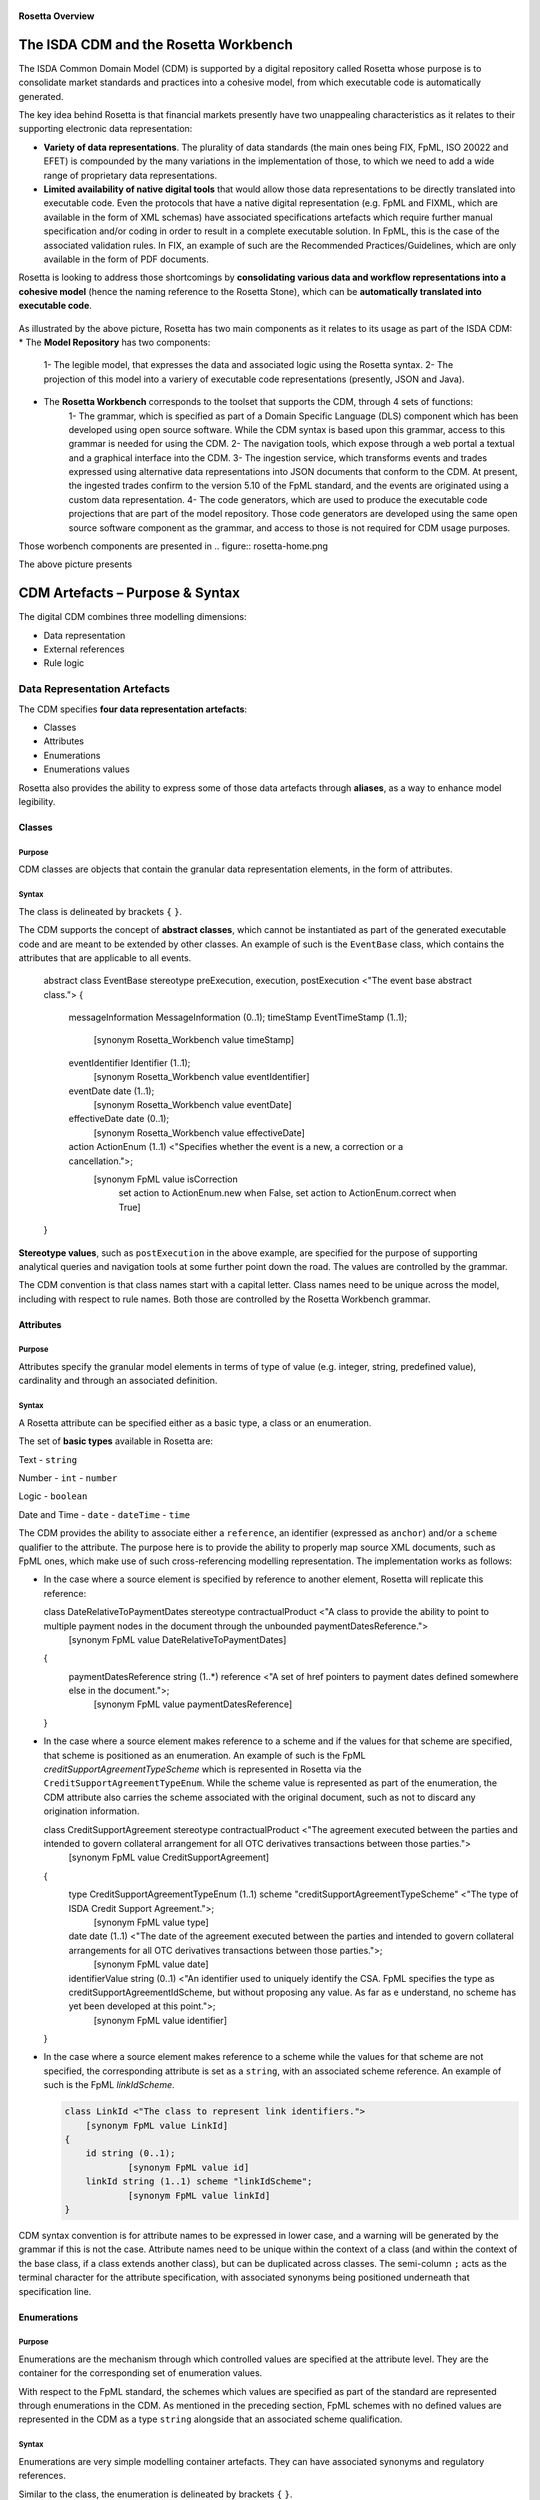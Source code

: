 .. figure:: rosetta-overview.png
**Rosetta Overview**

The ISDA CDM and the Rosetta Workbench
======================================

The ISDA Common Domain Model (CDM) is supported by a digital repository called Rosetta whose purpose is to consolidate market standards and practices into a cohesive model, from which executable code is automatically generated.

The key idea behind Rosetta is that financial markets presently have two unappealing characteristics as it relates to their supporting electronic data representation:

*  **Variety of data representations**. The plurality of data standards (the main ones being FIX, FpML, ISO 20022 and EFET) is compounded by the many variations in the implementation of those, to which we need to add a wide range of proprietary data representations.
*  **Limited availability of native digital tools** that would allow those data representations to be directly translated into executable code. Even the protocols that have a native digital representation (e.g. FpML and FIXML, which are available in the form of XML schemas) have associated specifications artefacts which require further manual specification and/or coding in order to result in a complete executable solution. In FpML, this is the case of the associated validation rules. In FIX, an example of such are the Recommended Practices/Guidelines, which are only available in the form of PDF documents.

Rosetta is looking to address those shortcomings by **consolidating various data and workflow representations into a cohesive model** (hence the naming reference to the Rosetta Stone), which can be **automatically translated into executable code**.

.. figure:: rosetta-components.png

As illustrated by the above picture, Rosetta has two main components as it relates to its usage as part of the ISDA CDM:
* The **Model Repository** has two components:
    1- The legible model, that expresses the data and associated logic using the Rosetta syntax.
    2- The projection of this model into a variery of executable code representations (presently, JSON and Java).
* The **Rosetta Workbench** corresponds to the toolset that supports the CDM, through 4 sets of functions:
    1- The grammar, which is specified as part of a Domain Specific Language (DLS) component which has been developed using open source software. While the CDM syntax is based upon this grammar, access to this grammar is needed for using the CDM.
    2- The navigation tools, which expose through a web portal a textual and a graphical interface into the CDM.
    3- The ingestion service, which transforms events and trades expressed using alternative data representations into JSON documents that conform to the CDM. At present, the ingested trades confirm to the version 5.10 of the FpML standard, and the events are originated using a custom data representation.
    4- The code generators, which are used to produce the executable code projections that are part of the model repository. Those code generators are developed using the same open source software component as the grammar, and access to those is not required for CDM usage purposes.

Those worbench components are presented in
.. figure:: rosetta-home.png

The above picture presents


CDM Artefacts – Purpose & Syntax
================================

The digital CDM combines three modelling dimensions:

* Data representation
* External references
* Rule logic

Data Representation Artefacts
-----------------------------

The CDM specifies **four data representation artefacts**:

* Classes
* Attributes
* Enumerations
* Enumerations values

Rosetta also provides the ability to express some of those data artefacts through **aliases**, as a way to enhance model legibility.

Classes
~~~~~~~

Purpose
^^^^^^^

CDM classes are objects that contain the granular data representation elements, in the form of attributes.

Syntax
^^^^^^

The class is delineated by brackets ``{`` ``}``.

The CDM supports the concept of **abstract classes**, which cannot be instantiated as part of the generated executable code and are meant to be extended by other classes.  An example of such is the ``EventBase`` class, which contains the attributes that are applicable to all events.

  .. code-block:: Java

  abstract class EventBase stereotype preExecution, execution, postExecution <"The event base abstract class.">
  {
  	messageInformation MessageInformation (0..1);
  	timeStamp EventTimeStamp (1..1);
  		[synonym Rosetta_Workbench value timeStamp]
  	eventIdentifier Identifier (1..1);
  		[synonym Rosetta_Workbench value eventIdentifier]
  	eventDate date (1..1);
  		[synonym Rosetta_Workbench value eventDate]
  	effectiveDate date (0..1);
  		[synonym Rosetta_Workbench value effectiveDate]
  	action ActionEnum (1..1) <"Specifies whether the event is a new, a correction or a cancellation.">;
  		[synonym FpML value isCorrection
  			set action to ActionEnum.new when False,
  			set action to ActionEnum.correct when True]
  }


**Stereotype values**, such as ``postExecution`` in the above example, are specified for the purpose of supporting analytical queries and navigation tools at some further point down the road. The values are controlled by the grammar.

The CDM convention is that class names start with a capital letter. Class names need to be unique across the model, including with respect to rule names. Both those are controlled by the Rosetta Workbench grammar.

Attributes
~~~~~~~~~~

Purpose
^^^^^^^

Attributes specify the granular model elements in terms of type of value (e.g. integer, string, predefined value), cardinality and through an associated definition.

Syntax
^^^^^^

A Rosetta attribute can be specified either as a basic type, a class or an enumeration.

The set of **basic types** available in Rosetta are:

Text - ``string``

Number - ``int`` - ``number``

Logic - ``boolean``

Date and Time - ``date`` - ``dateTime`` - ``time``

The CDM provides the ability to associate either a ``reference``, an identifier (expressed as ``anchor``) and/or a ``scheme`` qualifier to the attribute. The purpose here is to provide the ability to properly map source XML documents, such as FpML ones, which make use of such cross-referencing modelling representation. The implementation works as follows:

* In the case where a source element is specified by reference to another element, Rosetta will replicate this reference:

  .. code-block:: Java

  class DateRelativeToPaymentDates stereotype contractualProduct <"A class to provide the ability to point to multiple payment nodes in the document through the unbounded paymentDatesReference.">
  	[synonym FpML value DateRelativeToPaymentDates]
  {
  	paymentDatesReference string (1..*) reference <"A set of href pointers to payment dates defined somewhere else in the document.">;
  		[synonym FpML value paymentDatesReference]
  }


* In the case where a source element makes reference to a scheme and if the values for that scheme are specified, that scheme is positioned as an enumeration.  An example of such is the FpML *creditSupportAgreementTypeScheme* which is represented in Rosetta via the ``CreditSupportAgreementTypeEnum``. While the scheme value is represented as part of the enumeration, the CDM attribute also carries the scheme associated with the original document, such as not to discard any origination information.

  .. code-block:: Java

  class CreditSupportAgreement stereotype contractualProduct <"The agreement executed between the parties and intended to govern collateral arrangement for all OTC derivatives transactions between those parties.">
  	[synonym FpML value CreditSupportAgreement]
  {
  	type CreditSupportAgreementTypeEnum (1..1) scheme "creditSupportAgreementTypeScheme" <"The type of ISDA Credit Support Agreement.">;
  		[synonym FpML value type]
  	date date (1..1) <"The date of the agreement executed between the parties and intended to govern collateral arrangements for all OTC derivatives transactions between those parties.">;
  		[synonym FpML value date]
  	identifierValue string (0..1) <"An identifier used to uniquely identify the CSA. FpML specifies the type as creditSupportAgreementIdScheme, but without proposing any value.  As far as e understand, no scheme has yet been developed at this point.">;
  		[synonym FpML value identifier]
  }


* In the case where a source element makes reference to a scheme while the values for that scheme are not specified, the corresponding attribute is set as a ``string``, with an associated scheme reference.  An example of such is the FpML *linkIdScheme*.

  .. code-block:: Java

    class LinkId <"The class to represent link identifiers.">
    	[synonym FpML value LinkId]
    {
    	id string (0..1);
    		[synonym FpML value id]
    	linkId string (1..1) scheme "linkIdScheme";
    		[synonym FpML value linkId]
    }

CDM syntax convention is for attribute names to be expressed in lower case, and a warning will be generated by the grammar if this is not the case. Attribute names need to be unique within the context of a class (and within the context of the base class, if a class extends another class), but can be duplicated across classes. The semi-column ``;`` acts as the terminal character for the attribute specification, with associated synonyms being positioned underneath that specification line.

Enumerations
~~~~~~~~~~~~

Purpose
^^^^^^^

Enumerations are the mechanism through which controlled values are specified at the attribute level. They are the container for the corresponding set of enumeration values.

With respect to the FpML standard, the schemes which values are specified as part of the standard are represented through enumerations in the CDM. As mentioned in the preceding section, FpML schemes with no defined values are represented in the CDM as a type ``string`` alongside that an associated scheme qualification.

Syntax
^^^^^^

Enumerations are very simple modelling container artefacts. They can have associated synonyms and regulatory references.

Similar to the class, the enumeration is delineated by brackets ``{`` ``}``.

 .. code-block:: Java

 enum CouponTypeEnum <"The enumerated values to specify if the bond has a variable coupon, step-up/down coupon or a zero-coupon.">
  [synonym FpML value couponTypeScheme]
  {
  Fixed <"Bond has fixed rate coupon.">
    [synonym FpML value "Fixed"],
  Float <"Bond has floating rate coupon.">
    [synonym FpML value "Float"],
  Structured <"Bond has structured coupon.">
    [synonym FpML value "Struct"]
  }


Enumeration Values
~~~~~~~~~~~~~~~~~~

Purpose
^^^^^^^

As indicated in the above section, enumeration values are the set of controlled values that are specified as part of an enumeration container.

Syntax
^^^^^^

Enumeration values have a restricted syntax for the purpose of facilitating their integration with executable code: they cannot start with a numerical digit, and the only special character that can be associated with them is the underscore ``_``.

In order to handle the integration of FpML scheme values such as the *dayCountFractionScheme* which has values such as ``ACT/365.FIXED`` or ``30/360``, the creation of a **displayName synonym** has been enabled, so that those values can be represented as, respectively, ``ACT_365_FIXED`` and ``_30_360`` as enumeration values, with the values of ``ACT/365.FIXED`` and ``30/360`` as display names.

 .. code-block:: Java

   enum DayCountFractionEnum <"The enumerated values to specify the day count fraction.">
   	[synonym FpML value dayCountFractionScheme]
   {
   	_1_1 displayName "1/1" <"Per 2006 ISDA Definitions, Section 4.16. Day Count Fraction, paragraph (a) or Annex to the 2000 ISDA Definitions (June 2000 Version), Section 4.16. Day Count Fraction, paragraph (a).">
   		[synonym FpML value "1/1"],
   	_30_360 displayName "30/360" <"Per 2006 ISDA Definitions, Section 4.16. Day Count Fraction, paragraph (f) or Annex to the 2000 ISDA Definitions (June 2000 Version), Section 4.16. Day Count Fraction, paragraph (e).">
   		[synonym FpML value "30/360"],
   	_30E_360 displayName "30E/360" <"Per 2006 ISDA Definitions, Section 4.16. Day Count Fraction, paragraph (g) or Annex to the 2000 ISDA Definitions (June 2000 Version), Section 4.16. Day Count Fraction, paragraph (f). Note that the algorithm defined for this day count fraction has changed between the 2000 ISDA Definitions and 2006 ISDA Definitions. See Introduction to the 2006 ISDA Definitions for further information relating to this change.">
   		[synonym FpML value "30E/360"],
   	_30E_360_ISDA displayName "30E/360.ISDA" <"DPer 2006 ISDA Definitions, Section 4.16. Day Count Fraction, paragraph (h). Note the algorithm for this day count fraction under the 2006 ISDA Definitions is designed to yield the same results in practice as the version of the 30E/360 day count fraction defined in the 2000 ISDA Definitions. See Introduction to the 2006 ISDA Definitions for further information relating to this change.">
   		[synonym FpML value "30E/360.ISDA"],
   	ACT_360 displayName "ACT/360" <"Per 2006 ISDA Definitions, Section 4.16. Day Count Fraction, paragraph (e) or Annex to the 2000 ISDA Definitions (June 2000 Version), Section 4.16. Day Count Fraction, paragraph (d).">
   		[synonym FpML value "ACT/360"],
   	ACT_365_FIXED displayName "ACT/365.FIXED" <"Per 2006 ISDA Definitions, Section 4.16. Day Count Fraction, paragraph (d) or Annex to the 2000 ISDA Definitions (June 2000 Version), Section 4.16. Day Count Fraction, paragraph (c).">
   		[synonym FpML value "ACT/365.FIXED"],
   	ACT_365L displayName "ACT/365L" <"Per 2006 ISDA Definitions, Section 4.16. Day Count Fraction, paragraph (i).">
   		[synonym FpML value "ACT/365L"],
   	ACT_ACT_AFB displayName "ACT/ACT.AFB" <"The Fixed/Floating Amount will be calculated in accordance with the 'BASE EXACT/EXACT' day count fraction, as defined in the 'Definitions Communes plusieurs Additifs Techniques' published by the Association Francaise des Banques in September 1994.">
   		[synonym FpML value "ACT/ACT.AFB"],
   	ACT_ACT_ICMA displayName "ACT/ACT.ICMA" <"Per 2006 ISDA Definitions, Section 4.16. Day Count Fraction, paragraph (c). This day count fraction code is applicable for transactions booked under the 2006 ISDA Definitions. Transactions under the 2000 ISDA Definitions should use the ACT/ACT.ISMA code instead.">
   		[synonym FpML value "ACT/ACT.ICMA"],
   	ACT_ACT_ISDA displayName "ACT/ACT.ISDA" <"Per 2006 ISDA Definitions, Section 4.16. Day Count Fraction, paragraph (b) or Annex to the 2000 ISDA Definitions (June 2000 Version), Section 4.16. Day Count Fraction, paragraph (b). Note that going from FpML 2.0 Recommendation to the FpML 3.0 Trial Recommendation the code in FpML 2.0 'ACT/365.ISDA' became 'ACT/ACT.ISDA'.">
   		[synonym FpML value "ACT/ACT.ISDA"],
   	ACT_ACT_ISMA displayName "ACT/ACT.ISMA" <"The Fixed/Floating Amount will be calculated in accordance with Rule 251 of the statutes, by-laws, rules and recommendations of the International Securities Market Association, as published in April 1999, as applied to straight and convertible bonds issued after December 31, 1998, as though the Fixed/Floating Amount were the interest coupon on such a bond. This day count fraction code is applicable for transactions booked under the 2000 ISDA Definitions. Transactions under the 2006 ISDA Definitions should use the ACT/ACT.ICMA code instead.">
   		[synonym FpML value "ACT/ACT.ISMA"],
   	BUS_252 displayName "BUS/252" <"The number of Business Days in the Calculation Period or Compounding Period in respect of which payment is being made divided by 252.">
   		[synonym FpML value "BUS/252"]
   }


The **synonym syntax** associated with enumeration values differs in two respects from the synonyms associated with other CDM artefacts:

* The synonym value is of type ``string``, for the above reason related to the need to facilitate integration with executable code. (The alternative approach consisting in specifying the value as a compatible identifier alongside with a display name has been disregarded because it has been deemed not appropriate to create a 'code-friendly' value for the respective synonyms. A ``string`` type removes such need.)
* Although this use case is not part of the current CDM scope, the ability to associate a definition to a synonym value has been enabled, the objective being to effectively support the FIX use cases where the synonym value is a letter or numerical code, which is then positioned as the prefix of the associated definition. The ``TimeInForceEnum`` illustrates this approach.

  .. code-block:: Java

   enum TimeInForceEnum <"The enumeration values to specify the period of time during which an order remains in effect.">
  	[synonym FIX value TimeInForce tag 59]
    {
    	Day <"Day (or session)">
    		[synonym FIX value "0" definition "0 = Day (or session)"],
    	GoodTillCancel <"Good Till Cancel (GTC)">
    		[synonym FIX value "1" definition "1 = Good Till Cancel (GTC)"],
    	AtTheOpening <"At the Opening (OPG)">
    		[synonym FIX value "2" definition "2 = At the Opening (OPG)"],
    	ImmediateOrCancel <"Immediate Or Cancel (IOC)">
    		[synonym FIX value "3" definition "3 = Immediate Or Cancel (IOC)"],
    	FillOrKill <"Fill Or Kill (FOK)">
    		[synonym FIX value "4" definition "4 = Fill Or Kill (FOK)"],
    	GoodTillCrossing <"Good Till Crossing (GTX)">
    		[synonym FIX value "5" definition "5 = Good Till Crossing (GTX)"],
    	GoodTillDate <"Good Till Date (GTD)">
    		[synonym FIX value "6" definition "6 = Good Till Date (GTD)"],
    	AtTheClose <"At the Close">
    		[synonym FIX value "7" definition "7 = At the Close"],
    	GoodThroughCrossing <"Good Through Crossing">
    		[synonym FIX value "8" definition "8 = Good Through Crossing"],
    	AtCrossing <"At Crossing">
    		[synonym FIX value "9" definition "9 = At Crossing"]
    }


Aliases
~~~~~~~

Purpose
^^^^^^^

Two considerations stand behind the introduction of aliases as part of Rosetta:

* The recognition that model tree expressions can be cumbersome at time and hence may contradict the primary goals of clarity and legibility that are associated with Rosetta. The current CDM model only makes use of the alias as part of the interest calculation syntax, with the ``period`` alias which purpose is to provide further clarity and legibility as part of the date arguments associated with the day count fraction computation.

  .. code-block:: Java

  alias period CalculationPeriod( InterestRatePayout -> calculationPeriodDates )

  endYear : is period -> endDate -> year
  startYear : is period -> startDate -> year
  endMonth : is period -> endDate -> month
  startMonth : is period -> startDate -> month
  startDay : is Min( period -> startDate -> day, 30 )
  endDay : is Min( period -> endDate -> day, 30 )

  .. code-block:: Java

It can be expected that the further developments of the CDM might make a broader use of this syntax artefact.

* As part of the Rosetta model which has been used as an input for the CDM, aliases have been used to express key concepts such as the price or the notional of a financial instrument in order to provide a straightforward and cohesive way to express / access them across products. The aliases ``CdsNotional`` and ``IrsInitialNotional`` were good illustrations of such approach.

  .. code-block:: Java

    alias CdsNotional <"The notional of credit default swap.">
    	CreditDefaultSwap -> protectionTerms -> calculationAmount

    alias IrsInitialNotional <"The initial notional of an interest rate swap.">
    	Swap -> swapStream -> calculationPeriodAmount -> calculation -> notionalSchedule -> notionalStepSchedule -> initialValue

Syntax
^^^^^^

The alias syntax is straightforward: ``alias <name> <Rosetta expression>``.

The alias name needs to be unique across the aliases, and validation logic is in place to enforce this. The naming convention is to have one CamelCased word, instead of a composite name as for the Rosetta rules, with implied meaning.

The examples referred to above provide good illustrations of that syntax and naming.

External Reference Artefacts
-----------------------------

Synonyms
~~~~~~~~

Purpose
^^^^^^^

Synonym is the baseline building block in the relationship between the CDM and alternative data representations, whether those are open standards or proprietary data representations. It can be complemented by relevant mapping logic when the relationship is not a one-to-one or is conditional.

Synonyms can be associated to all four sets of Rosetta data modelling artefacts:

*  Classes
*  Attributes
*  Enumerations
*  Enumeration values

There is no limit to the number of synonyms that can be associated with each of those Rosetta data modelling artefacts, and there can even be several synonyms for a given data source.

Syntax
^^^^^^

The baseline synonym syntax has two components:

*  The **source**, whose possible values are controlled by the grammar and correspond to the various standards and protocols which are subject to associations as part of Rosetta (e.g. ``FpML``, ``ISO 20022``).
*  The **value**, which is of type ``identifier``.

Example:

  ``[synonym FpML value accountTypeScheme]``

A further set of attributes can be associated with a synonym, to address specific use cases:

*  A **tag** (e.g. ``[synonym FIX value AccountType tag 581]``) or a **componentID** (e.g. ``[synonym FIX value RateSource componentID 1062]``) can be associated to a synonym value. Those are of type ``integer``. The purpose here is to properly represent the FIX standard. It should be noted that the ability to set those attributes is not restricted to the source value FIX, because it is expected that further protocol sources will actually be variations of the FIX standard. (Note: this is not a relevant use case as it relates to the current CDM model, which scope is limited to the equivalence with the FpML standard.)
*  A **mapping logic** can be associated to a synonym to address the case where the relationship between the CDM data element and that synonym is subject to a logic of some sort.
*  A **definition** (of type ``string``) can be associated with the enumeration value synonyms, as noted above, the purpose being to provide a more explicit reference to the FIX enumeration values, which are specified through a single digit or letter, which value is then positioned as a prefix to the associated definition.

Rule Artefacts
--------------

Rosetta model currently comprises **five distinct set of rules**, each with its own specific purpose:

-  Mapping rules
-  Projection rules
-  Choice rules
-  Data rules
-  Workflow rules

The syntax that governs those respective rules is governed by the underlying grammar. There is a lot of commonality across those five sets of rules, as one of the perceived ways to achieve a good model legibility is to make use of a common syntax across its various components.

Mapping rules
~~~~~~~~~~~~~

Purpose
^^^^^^^

Mapping rules are designed to programmatically map the various data standards and protocols into Rosetta when the relationship is not a one-to-one or is conditional.

Exposing mapping logic through the Rosetta syntax represents a departure from common practice, typically consisting in tackling such logic through executable code, with the implication that it is not readily accessible beyond software developers. The intent here is to establish an explicit and legible relationship between Rosetta and all other relevant data representations available across the marketplace.

Too much effort is currently spent by marketplace participants to map data representations, and the operational risk implied by the many issues derived from mapping issues is well too high. The vision is to position Rosetta as a new paradigm in this respect.

Syntax
^^^^^^

Mapping rules differ from the other Rosetta rules in that their syntax is not expressed as a stand-alone syntax block that is prefixed with the ``rule`` word. Rather, the mapping rule is positioned as an extension to the synonym expression, and each of the mapping expressions (several mapping expressions can be associated with a given synonym) is prefixed with the ``set`` qualifier, followed by the name of the Rosetta attribute to which the synonym is being mapped to.

The mapping syntax is composed of two (optional) expressions: a **mapping value** that is prefixed with ``to``, which purpose is to provide the ability to map a specific value that is distinct from the one originating from the source document, and a **conditional expression** that is prefixed with ``when``, which purpose is to associate conditional logic to the mapping expression.

The mapping logic associated with the below ``action`` attribute provides a good illustration of such logic.

 .. code-block:: Java

   abstract class Event stereotype preExecution, execution, postExecution
    {
    	messageInformation MessageInformation (0..1);
    	timeStamp EventTimeStamp (1..1);
    	correlation Correlation (1..1) <"The correlation Id provides a lineage across related transactions. While optional in FpML, it is made required as part of the Rosetta model, as there is a need for an event identifier of some sort">;
    	eventDate date (1..1);
    	effectiveDate date (0..1);
    	action ActionEnum (1..1) <"Specifies whether the event is a new, a correction or a cancellation.">;
    		[synonym FpML value isCorrection
    			set action to ActionEnum.new when False,
    			set action to ActionEnum.correct when True]
    		[synonym FIX value TradeReportTransType tag 487
    			set action to ActionEnum.new when ["0", "5"],
    			set action to ActionEnum.correct when "2",
    			set action to ActionEnum.cancel when "1"]
    }


Choice Rules
~~~~~~~~~~~~

Purpose
^^^^^^^

Choice rules apply within the context of a class. They define a choice constraint between a set of attributes. They are meant as a simple and robust construct to translate the XML *xsd:choicesyntax* as part of the Rosetta model, although their usage is not limited to those XML use cases.

Syntax
^^^^^^

Choice rules only apply within the context of a class, and the naming convention is ``<className>_choice``, e.g. ``TradeIdentifier_choice``. If multiple choice rules exist in relation to a class, the naming convention is to suffix the 'choice' term with a number, e.g. ``TradeIdentifier_choice1`` and ``TradeIdentifier_choice2``.

 .. code-block:: Java

     class TradeIdentifier stereotype execution, postExecution <"A class defining a trade identifier issued by the indicated party. Rosetta implementation doesn't extends the base class PartyAndAccountReference because of the choice logic with the issuer element.">
      [synonym FpML value TradeIdentifier]
        {
        id string (0..1);
          [synonym FpML value id]
        issuer Party (0..1) scheme "issuerIdScheme" <"The party that assigns the trade identifier. The FpML required cardinality for the issuing party has been relaxed to accommodate FIX messages.">;
          [synonym FpML value issuer]
        party Party (0..1) reference <"FpML implements this element as a reference to a party.">;
          [synonym FpML value partyReference]
        account Account (0..1) reference <"FpML implements this element as a reference to an account.">;
          [synonym FpML value accountReference]
        tradeId string (0..1) anchor scheme "tradeIdScheme" <"In FIX, the unique ID assigned to the trade entity once it is received or matched by the exchange or central counterparty. In FpML, a trade reference identifier allocated by a party.">;
          [synonym FIX value TradeID tag 1003]
          [synonym FIX value SecondaryTradeID tag 1040]
          [synonym FIX value FirmTradeID tag 1041]
          [synonym FIX value SecondaryFirmTradeID tag 1042]
          [synonym FpML value tradeId]
        versionedTradeId VersionedTradeId (0..1) <"A trade identifier accompanied by a version number.">;
          [synonym FpML value versionedTradeId]
        }

      choice rule TradeIdentifier_choice1 <"Choice rule to represent an FpML choice construct.">
      for TradeIdentifier required choice between
      tradeId and versionedTradeId

      choice rule TradeIdentifier_choice2 <"Choice rule to represent an FpML choice construct.">
      for TradeIdentifier required choice between
      issuer and party

The choice constraint can either be **required** (implying that exactly one of the attributes needs to be present) or **optional** (implying that at most one of the attributes needs to be present).

While most of the choice rules have two attributes, there is no limit to the number of attributes associated with it… within the limit of the number of attributes associated with the class at stake. ``CashSettlement_choice`` is a good illustration of this.

 .. code-block:: Java

   choice rule CashSettlement_choice <"Choice rule to represent an FpML choice construct.">
  	for CashSettlement optional choice between
  	cashPriceMethod and cashPriceAlternateMethod and parYieldCurveAdjustedMethod and zeroCouponYieldAdjustedMethod
  	and parYieldCurveUnadjustedMethod and crossCurrencyMethod and collateralizedCashPriceMethod

Members of a choice rule need to have their lower cardinality set to 0, something which is enforced by a validation rule.

``one of`` syntax as a complement to the choice rule
^^^^^^^^^^^^^^^^^^^^^^^^^^^^^^^^^^^^^^^^^^^^^^^^^^^^

In the case where all the attributes of a given class are subject to a choice logic, Rosetta provides the ability to qualify the class information with the ``one of`` qualifier, that is positioned after the stereotype information. This feature is illustrated by the ``BondOptionStrike`` class.

.. code-block:: Java

  class BondOptionStrike stereotype contractualProduct one of <"A class to specify the strike of a bond or convertible bond option.">
  	[synonym FpML value BondOptionStrike]
  {
  	referenceSwapCurve ReferenceSwapCurve (0..1) <"The strike of an option when expressed by reference to a swap curve. (Typically the case for a convertible bond option.)">;
  		[synonym FpML value referenceSwapCurve]
  	price OptionStrike (0..1);
  		[synonym FpML value price]
  }


Data Rules
~~~~~~~~~~

Purpose
^^^^^^^

Data rules are the primary channel through which data validation is enforced as part of Rosetta.

A good initial illustration of such role relates to how data constraints specified as part of the FIX and FpML documentation are expressed as part of those rules – and hence become part of the executable code case that is generated from the model.

As an example, the ``Notional_notionalStepSchedule`` data rule implements the **FpML ird validation rule #61**, which states that if the notional step schedule is absent, then the initial value of the notional schedule must not be null. While at present the FpML logic needs to be evaluated and transcribed into code by the various teams (with the implication that, more often than not, such logic is actually not enforced), its programmatic implementation is available alongside a legible view of it as part of Rosetta.

  .. code-block:: Java

    class Notional stereotype contractualProduct <"A class defining the notional amount or notional amount schedule associated with a swap stream.">
    	[synonym FpML value Notional]
    {
    	id string (0..1);
    		[synonym FpML value id]
    	notionalStepSchedule NonNegativeAmountSchedule (1..1) <"The notional amount or notional amount schedule expressed as explicit outstanding notional amounts and dates. In the case of a schedule, the step dates may be subject to adjustments in accordance with any adjustments specified in calculationPeriodDatesAdjustments.">;
    		[synonym FpML value notionalStepSchedule]
    	notionalStepParameters NotionalStepRule (0..1) <"A parametric representation of the notional step schedule, i.e. parameters used to generate the notional schedule.">;
    		[synonym FpML value notionalStepParameters]
    }

    data rule Notional_notionalStepSchedule <"FpML validation rule ird-61 - Context: NonNegativeSchedule (complex type). If step does not exist, then initialValue must not be equal to 0.">
    	when Notional -> notionalStepSchedule -> step is absent
    	then Notional -> notionalStepSchedule -> initialValue <> 0b

(**Note**: the above ``0b`` notation is meant to denote the fact that the ``initialValue`` attribute is of type ``number``.)


Syntax
^^^^^^

Data rules apply to classes and associated attributes (i.e. not to the rule modelling artefacts).

Their name needs to be unique across the model, and the naming convention is in the form of ``<className>_<attributeName>`` where attributeName refers to the attribute to which the rule applies. If the data rule applies to several attributes, it is appropriate to have a naming in the form of ``<className>_<attributeName1>_<attributeName2>``.

Variations from this naming convention are needed. An example of such is the representation of the **FpML ird validation rule #7**, which states that the existence of *compoundingMethod* is required when the calculation period and payment frequencies differ, and prohibited when they are the same. This validation logic is implemented in Rosetta through two data rules, respectively named ``CompoundingMethod_paymentFrequency_same`` and ``CompoundingMethod_paymentFrequency_different``.

 .. code-block:: Java

   data rule CompoundingMethod_paymentFrequency_same <"FpML validation rule ird-7 1/2 - Context: InterestRateStream (complex type). The existence of compoundingMethod is required when the calculation-period and payment frequencies differ, and prohibited when they are the same.">
   	when InterestRateStream -> paymentDates -> paymentFrequency -> period = InterestRateStream -> calculationPeriodDates -> calculationPeriodFrequency -> period
   		and InterestRateStream -> paymentDates -> paymentFrequency -> periodMultiplier = InterestRateStream -> calculationPeriodDates -> calculationPeriodFrequency -> periodMultiplier
   	then InterestRateStream -> calculationPeriodAmount -> calculation -> compoundingMethod must be absent

    data rule CompoundingMethod_paymentFrequency_different <"FpML validation rule ird-7 2/2 - Context: InterestRateStream (complex type). The existence of compoundingMethod is required when the calculation-period and payment frequencies differ, and prohibited when they are the same.">
     	when (InterestRateStream -> paymentDates -> paymentFrequency -> period <> InterestRateStream -> calculationPeriodDates -> calculationPeriodFrequency -> period
     		and InterestRateStream -> paymentDates -> paymentFrequency -> periodMultiplier <> InterestRateStream -> calculationPeriodDates -> calculationPeriodFrequency -> periodMultiplier)
     		or (InterestRateStream -> paymentDates -> paymentFrequency -> period <> InterestRateStream -> calculationPeriodDates -> calculationPeriodFrequency -> period
     		or InterestRateStream -> paymentDates -> paymentFrequency -> periodMultiplier <> InterestRateStream -> calculationPeriodDates -> calculationPeriodFrequency -> periodMultiplier)
     	then InterestRateStream -> calculationPeriodAmount -> calculation -> compoundingMethod must exist

Another variation example of this naming convention is ``CalculationPeriodFrequency_rollConvention_M_Y``, which sets constraints with respect to the enumeration values applicable to one attribute as a function of the values applicable to another one; as a result, the rule name suffixes the attribute which is subject to that logic with a hint about the conditional terms. This provides an appropriate differenciation with the two other data rules that apply to the ``CalculationPeriodFrequency`` class, as illustrated below.

 .. code-block:: Java

  data rule CalculationPeriodFrequency_rollConvention_M_Y <"FpML validation rule ird-57 - Context: CalculationPeriodFrequency. [period eq ('M', 'Y')] not(rollConvention = ('NONE', 'SFE', 'MON', 'TUE', 'WED', 'THU', 'FRI', 'SAT','SUN')).">
   	when CalculationPeriodFrequency -> period = PeriodExtendedEnum.M or CalculationPeriodFrequency -> period = PeriodExtendedEnum.Y
   	then CalculationPeriodFrequency -> rollConvention <> RollConventionEnum.NONE
   		or CalculationPeriodFrequency -> rollConvention <> RollConventionEnum.SFE
   		or CalculationPeriodFrequency -> rollConvention <> RollConventionEnum.MON
   		or CalculationPeriodFrequency -> rollConvention <> RollConventionEnum.TUE
   		or CalculationPeriodFrequency -> rollConvention <> RollConventionEnum.WED
   		or CalculationPeriodFrequency -> rollConvention <> RollConventionEnum.THU
   		or CalculationPeriodFrequency -> rollConvention <> RollConventionEnum.FRI
   		or CalculationPeriodFrequency -> rollConvention <> RollConventionEnum.SAT
   		or CalculationPeriodFrequency -> rollConvention <> RollConventionEnum.SUN

   data rule CalculationPeriodFrequency_rollConvention_W <"FpML validation rule ird-58 - Context: CalculationPeriodFrequency (complex type). When the period is 'W', the rollConvention must be a week day, 'SFE' or 'NONE'.">
   	when CalculationPeriodFrequency -> period = PeriodExtendedEnum.W
   	then CalculationPeriodFrequency -> rollConvention = RollConventionEnum.NONE
   		or CalculationPeriodFrequency -> rollConvention = RollConventionEnum.SFE
   		or CalculationPeriodFrequency -> rollConvention = RollConventionEnum.MON
   		or CalculationPeriodFrequency -> rollConvention = RollConventionEnum.TUE
   		or CalculationPeriodFrequency -> rollConvention = RollConventionEnum.WED
   		or CalculationPeriodFrequency -> rollConvention = RollConventionEnum.THU
   		or CalculationPeriodFrequency -> rollConvention = RollConventionEnum.FRI
   		or CalculationPeriodFrequency -> rollConvention = RollConventionEnum.SAT
   		or CalculationPeriodFrequency -> rollConvention = RollConventionEnum.SUN

   data rule CalculationPeriodFrequency_rollConvention_T <"FpML validation rule ird-60 - Context: CalculationPeriodFrequency (complex type). When the period is 'T', the rollConvention must be 'NONE'.">
   	when CalculationPeriodFrequency -> period = PeriodExtendedEnum.T
   	then CalculationPeriodFrequency -> rollConvention = RollConventionEnum.NONE

Main data rule syntax
'''''''''''''''''''''

The main data rule syntax is in the form of ``when <Rosetta expression> then <Rosetta expression>``.

Here are a set of relevant examples of this data rule syntax:

*   ``CompoundingMethod_fixedRate`` combines two Boolean assertions.

 .. code-block:: Java

   data rule CompoundingMethod_fixedRate <"FpML validation rule ird-29 - Context: Calculation (complex type). If compoundingMethod exists, then fixedRateSchedule must not exist.">
  	when Calculation -> compoundingMethod exists
  	then Calculation -> fixedRateSchedule must be absent

*   ``CalculationPeriod_calculationPeriodNumberOfDays`` involves an operator.

 .. code-block:: Java

   data rule CalculationPeriod_calculationPeriodNumberOfDays <"FpML specifies calculationPeriodNumberOfDays as a positive integer.">
  	when PaymentCalculationPeriod -> calculationPeriod -> calculationPeriodNumberOfDays exists
  	then PaymentCalculationPeriod -> calculationPeriod -> calculationPeriodNumberOfDays >= 0

*   ``CalculationPeriodDates_firstPeriodStartDate_stubPeriodType`` involves three assertions as part of the ``when`` statement, two of which consist in evaluating Boolean values.

 .. code-block:: Java

   data rule CalculationPeriodDates_firstPeriodStartDate_stubPeriodType <"FpML specifies that the firstRegularPeriodStartDate must only be specified if there is an initial stub calculation period.">
  	when CalculationPeriodDates -> stubPeriodType is absent
  		or ( CalculationPeriodDates -> stubPeriodType <> StubPeriodTypeEnum.ShortInitial
  			and CalculationPeriodDates -> stubPeriodType <> StubPeriodTypeEnum.LongInitial )
  	then CalculationPeriodDates -> firstRegularPeriodStartDate must be absent

*   ``SettlementProvision_settlementCurrency`` makes use of parentheses for the purpose of supporting nested assertions.

 .. code-block:: Java

   data rule SettlementProvision_settlementCurrency <"FpML specifies that the SettlementProvision exists when the settlement currency is different to the notional currency of the trade.">
  	when ( InterestRateStream -> settlementProvision exists
  		and InterestRateStream -> settlementProvision -> settlementCurrency <> InterestRateStream -> calculationPeriodAmount -> calculation -> notionalSchedule -> notionalStepSchedule -> currency )
  	or ( InterestRateStream -> settlementProvision exists
  		and InterestRateStream -> settlementProvision -> settlementCurrency <> InterestRateStream -> calculationPeriodAmount -> calculation -> fxLinkedNotionalSchedule -> varyingNotionalCurrency )
  	then InterestRateStream -> settlementProvision -> nonDeliverableSettlement must exist

Conditional data rule syntax
''''''''''''''''''''''''''''

Rosetta grammar also provides the ability to associate a conditional syntax to the Rosetta expression following the ``then`` statement.

A good illustration of this syntax is the ``NaturalPersonIdentifier_country``, which purpose is to programmatically express the ESMA RTS 22 provision which specifies that the natural person identifier to be used (e.g. passport, driver license number, …) varies as a function of the EU country.

 .. code-block:: Java

   data rule NaturalPersonIdentifier_country <"ESMA RTS 22 specifies the natural person identifier to be used as a function of the EU country.">
  	[regulatoryReference ESMA_MiFIR specification "ISO 20022 - Part 2" section "20.1.8.2.2" provision "In the scope of MIFIR, the scheme name is restricted to a passport number (use of code CCPT), any other national identifier (use of code NIDN) or CONCAT (use of proprietary with value CONCAT). Issuer field will be ignored and should not be populated by reporting parties."]
  	[regulatoryReference ESMA_MiFIR regulation "RTS 22" annex "II" provision "National client identifiers for natural persons to be used in transaction reports."]
  	when Party -> naturalPerson exists
  		and Party -> regulatoryQualification_MiFID_II -> isEligibleTo = True
  	then
  		if Party -> naturalPerson -> nationality -> alpha2 = CountryAlpha2Enum.AT
  			or Party -> naturalPerson -> nationality -> alpha2 = CountryAlpha2Enum.DE
  			or Party -> naturalPerson -> nationality -> alpha2 = CountryAlpha2Enum.FR
  			or Party -> naturalPerson -> nationality -> alpha2 = CountryAlpha2Enum.HU
  			or Party -> naturalPerson -> nationality -> alpha2 = CountryAlpha2Enum.IE
  			or Party -> naturalPerson -> nationality -> alpha2 = CountryAlpha2Enum.LU
  			then Party -> partyId -> proprietaryScheme = "CONCAT"
  		else if Party -> naturalPerson -> nationality -> alpha2 = CountryAlpha2Enum.EE
  			or Party -> naturalPerson -> nationality -> alpha2 = CountryAlpha2Enum.ES
  			or Party -> naturalPerson -> nationality -> alpha2 = CountryAlpha2Enum.IS
  			or Party -> naturalPerson -> nationality -> alpha2 = CountryAlpha2Enum.IT
  			or Party -> naturalPerson -> nationality -> alpha2 = CountryAlpha2Enum.PL
  			then Party -> partyId -> partyIdSource = PartyIdSourceEnum.NIDN
  		else if Party -> naturalPerson -> nationality -> alpha2 = CountryAlpha2Enum.BE
  			or Party -> naturalPerson -> nationality -> alpha2 = CountryAlpha2Enum.BG
  			or Party -> naturalPerson -> nationality -> alpha2 = CountryAlpha2Enum.DK
  			or Party -> naturalPerson -> nationality -> alpha2 = CountryAlpha2Enum.FI
  			or Party -> naturalPerson -> nationality -> alpha2 = CountryAlpha2Enum.GB
  			or Party -> naturalPerson -> nationality -> alpha2 = CountryAlpha2Enum.GR
  			or Party -> naturalPerson -> nationality -> alpha2 = CountryAlpha2Enum.HR
  			or Party -> naturalPerson -> nationality -> alpha2 = CountryAlpha2Enum.LV
  			or Party -> naturalPerson -> nationality -> alpha2 = CountryAlpha2Enum.NO
  			or Party -> naturalPerson -> nationality -> alpha2 = CountryAlpha2Enum.SE
  			or Party -> naturalPerson -> nationality -> alpha2 = CountryAlpha2Enum.SI
  			then Party -> partyId -> partyIdSource = PartyIdSourceEnum.NIDN
  				or Party -> partyId -> proprietaryScheme = "CONCAT"
  		else if Party -> naturalPerson -> nationality -> alpha2 = CountryAlpha2Enum.MT
  			then Party -> partyId -> partyIdSource = PartyIdSourceEnum.CCPT
  				or Party -> partyId -> partyIdSource = PartyIdSourceEnum.NIDN
  		else if Party -> naturalPerson -> nationality -> alpha2 = CountryAlpha2Enum.CZ
  			or Party -> naturalPerson -> nationality -> alpha2 = CountryAlpha2Enum.LI
  			or Party -> naturalPerson -> nationality -> alpha2 = CountryAlpha2Enum.LT
  			or Party -> naturalPerson -> nationality -> alpha2 = CountryAlpha2Enum.NL
  			or Party -> naturalPerson -> nationality -> alpha2 = CountryAlpha2Enum.PT
  			or Party -> naturalPerson -> nationality -> alpha2 = CountryAlpha2Enum.RO
  			or Party -> naturalPerson -> nationality -> alpha2 = CountryAlpha2Enum.SK
  			then Party -> partyId -> partyIdSource = PartyIdSourceEnum.CCPT
  				or Party -> partyId -> partyIdSource = PartyIdSourceEnum.NIDN
  				or Party -> partyId -> proprietaryScheme = "CONCAT"
  		else if Party -> naturalPerson -> nationality -> alpha2 = CountryAlpha2Enum.CY
  			then Party -> partyId -> partyIdSource = PartyIdSourceEnum.CCPT
  				or Party -> partyId -> proprietaryScheme = "CONCAT"
  		else Party -> partyId -> partyIdSource = PartyIdSourceEnum.CCPT
  				or Party -> partyId -> proprietaryScheme = "CONCAT"


CDM Model
=========


Standardising Data and Workflows
--------------------------------

Machine Executable ISDA Definitions
-----------------------------------


This section presents an outline of the **four dimensions of the CDM model representation**: event, product, reference data.

Event Model
-----------

Rosetta model representation encompasses the pre-execution, execution and post-execution lifecycle.

Its implementation takes into consideration the concept specified as part of the `ISDA CDM Design Definition Document <https://www.isda.org/a/gVKDE/CDM-FINAL.pdf>`__, while extending it to the pre-execution space as well as to the listed products.

Baseline event modelling features
~~~~~~~~~~~~~~~~~~~~~~~~~~~~~~~~~

Two classes act as foundational blocks for the Rosetta event model: the ``Event`` abstract class and the ``FinancialTransaction`` root class.

* All events inherit from the ``Event`` abstract class, which includes five set of information:

  - **Messaging information**, such as ``messageId``, ``sentBy``, ``sentTo``; this information is optional, as possibly not applicable in a context such as blockchain;
  - **Timestamp information**;
  - **Event identification** information, leveraging the FpML *correlation* construct;
  - **Time dimension** information, through the event date and effective date;
  - **Action qualification**, to specify whether the event is a new one, a correction or a cancellation of a prior one.

  .. code-block:: Java

   abstract class Event stereotype preExecution, execution, postExecution
     {
     	messageInformation MessageInformation (0..1);
     	timeStamp EventTimeStamp (1..1);
     	correlation Correlation (1..1) <"The correlation Id provides a lineage across related transactions. While optional in FpML, it is made required as part of the Rosetta model, as there is a need for an event identifier of some sort">;
     	eventDate date (1..1);
     	effectiveDate date (0..1);
     	action ActionEnum (1..1) <"Specifies whether the event is a new, a correction or a cancellation.">;
     		[synonym FpML value isCorrection
     			set action to ActionEnum.new when False,
     			set action to ActionEnum.correct when True]
     		[synonym FIX value TradeReportTransType tag 487
     			set action to ActionEnum.new when ["0", "5"],
     			set action to ActionEnum.correct when "2",
     			set action to ActionEnum.cancel when "1"]
     }

* ``FinancialTransaction`` is positioned as the 'entry point' for all financial transactions. It is used as such as part of the Rosetta graphical navigation.

  .. code-block:: Java

    root class FinancialTransaction one of <"The entry point for all financial transactions.">
    {
    	requestForQuote RequestForQuote (0..1);
    		[synonym FIX value MsgType."R"]
    	quote Quote (0..1);
    		[synonym FIX value MsgType."S"]
    		[synonym FIX value MsgType."Z" set quote -> Quote -> action to ActionEnum.cancel]
    	order Order (0..1);
    		[synonym FIX value MsgType."D"]
    		[synonym FpML value orderReport]
    	execution Execution (0..1);
    		[synonym FIX value MsgType."8"]
    		[synonym FpML value executionNotification]
    	clearing Clearing (0..1);
    	allocation Allocation (0..1);
    	optionExercise OptionExercise (0..1);
    	partialTermination PartialTermination (0..1);
    	termination Termination (0..1);
    	intermediation Intermediation (0..1);
    	aggregation Aggregation (0..1);
    	portfolioCompression PortfolioCompression (0..1);
    }

Event typology
~~~~~~~~~~~~~~

While the `ISDA CDM Design Definition Document <https://www.isda.org/a/gVKDE/CDM-FINAL.pdf>`__ proposes to operate a distinction between *Independent Events* (those that have to be negotiated) and *Dependent Events* (those that don't involve a negotiation between parties), Rosetta current event implementation is slightly different and articulated around the distinction between the following **three types of events**:

* **Transaction events** are characterised by the fact that they **require party information** and, as an implication, may involve regulatory eligibility qualification. As a result, the set of events which are part of that scope is slightly broader than those that are part of the *Independent Events*, as the **option exercise** would, among others, also be part of it. While the *Independent Events* focuses on the underlying driver for the event (the negotiation), the Rosetta approach focuses upon the actual event features (presence of party information).
* **Market events** are characterised by the fact they **do not involve party nor contract information**. A typical example of such is an **observation event**. When applicable to listed products, market events may involve product information (e.g. a dividend event).
* **Servicing events** do not involve party information, but do **require contract information**. An example of such is a **reset event**, which will refer to an observation event and will carry reference to the contract(s) to which it applies.

Rosetta event model applies the design principle specified as part of the `ISDA CDM Design Definition Document <https://www.isda.org/a/gVKDE/CDM-FINAL.pdf>`__ by structuring the transaction events via a ``before`` and ``after`` modelling construct.  This modelling construct is applied differently depending upon certain considerations:

* **Post-execution events applicable to contractual products** are specified by a ``before`` and ``after`` **contract** state, with a cardinality that varies as a function of the event, as suggested by the CDM Concept Paper. Leveraging Rosetta rule logic capability, the model associates contract state logic to those events, as shown below in relation to the termination event. In some cases, as for the **partial termination event**, the ``before`` and ``after`` qualification is complemented with some further relevant information (in such case, the variation in the quantity/notional, which is deemed more efficient to compute upfront at event creation rather than having to be inferred by each consumer).  The below are a sample example of such post-execution transaction events:

  .. code-block:: Java

    class Termination extends TransactionEvent stereotype postExecution
    {
    	before PostExecutionContractState (1..1);
    	after PostExecutionContractState (1..1);
    }

    data rule Termination_Contract_before <"The contractState before a termination event is 'open'.">
    	when Termination exists
    	then Termination -> before -> contract -> contractState = ContractStateEnum.open

    data rule Termination_Contract_after <"The contractState after a termination event is 'close'.">
    	when Termination exists
    		and Termination -> action <> ActionEnum.cancel
    	then Termination -> after -> contract -> contractState = ContractStateEnum.close

    data rule Termination_close <"When an termination event is cancelled, the contract state is 'open'.">
    	when Termination exists
    		and Termination -> action = ActionEnum.cancel
    	then Termination -> after -> contract -> contractState = ContractStateEnum.open

  .. code-block:: Java

    class PartialTermination extends TransactionEvent  stereotype postExecution
    {
    	before PostExecutionContractState (1..1);
    	after PostExecutionContractState (1..1);
    	change Quantity (1..1);
    }
  .. code-block:: Java

    class Aggregation extends TransactionEvent stereotype postExecution
    {
    	before PostExecutionState (2..*);
    	after PostExecutionState (1..1);
    }

  The ``PostExecutionContractState`` class associated with those events is composed of a single contract (as the contract cardinality is handled at the event level) and optional fee(s).

  .. code-block:: Java

    class PostExecutionContractState stereotype postExecution
    {
    	contract Contract (1..1);
    	fee Payment (0..*);
    }

  Referring to the list of events specified as part of the `ISDA CDM Design Definition Document <https://www.isda.org/a/gVKDE/CDM-FINAL.pdf>`__, this modelling approach applies to the following events:

    - Portfolio compression
    - Termination
    - Partial termination


* **Post-execution events applicable to contractual and listed products**, such as the **intermediation event**, differ by the fact that the attributes ``before`` and ``after`` are of type ``PostExecutionState`` in order to provide for the ability to **specify the resulting state as a contract, a listed product or a package transaction** (with the package transaction having a further product qualification tree, as detailed in the below Product section).

  .. code-block:: Java

    class Intermediation extends TransactionEvent stereotype postExecution
    {
    	before PostExecutionState (1..1);
    	after PostExecutionState (1..*);
    }

  .. code-block:: Java

    class PostExecutionState stereotype postExecution
    {
    	listedProduct ListedProduct (0..1);
    	contract Contract (0..1);
    		[synonym FpML value trade]
    	packageTransaction PackageTransaction (0..1);
    		[synonym FpML value tradePackage]
    	fee Payment (0..*);
    }

    choice rule PostExecutionState_choice
    	for PostExecutionState required choice between
    	listedProduct and contract and packageTransaction

  This modeling approach applies to the following events:

    - Clearing
    - Allocation
    - Option exercise (to take into consideration the listed options)
    - Intermediation
    - Aggregation

* **Pre-execution and execution events** differ from post-execution events by the fact that they are characterised by 'workflow' rather than 'state' considerations.  As a result, the ``before`` attribute refers to a pre-execution event, while the ``after`` attribute only applies to the execution event.

  Taking the example of the ``Order`` event below, the ``before`` state associated with it will correspond to (possibly) another ``Order`` event (e.g. in the case where that event is a correction) and its ``after`` state can only be qualified by the fact that this order is outstanding. A number of FIX attributes associated with this event have been integrated as part of this Rosetta representation.

  .. code-block:: Java

    class Order extends TransactionEvent stereotype preExecution // To be renamed Order once the other is deprecated
    	[synonym FIX value NewOrderSingle componentID 14]
    	[regulatoryReference ESMA_MiFIR regulation "RTS 22" article "4" provision "Specifies the order details (i.e. attributes) which shall be transmitted by an investment firm in relation with an order. A list of 10 attributes is specified: identification code of the financial instrument, acquisition/disposal indication, price and quantity, identification of the client and its decision maker, short sale indicator, identification of the decision maker or algorithm at the investment firm, identification of investment firm and the branch where the decision maker is located, indication of whether the order is meant to reduce risk in the case where the product is a commodity derivative."]
    {
    	before PreExecutionFinancialTransaction (0..1);
    	product PreExecuted (1..1) <"The contractual product, listed product or package transaction which is subject the transaction; corresponds to the Instrument block in the FIX protocol.">;
    	side SideEnum (1..1) <"The side of the order, i.e. buy or sell.">;
    		[synonym FIX value Side tag 54]
    	quantity Quantity (0..1) <"The quantity associated with the order.">;
    		[synonym ISO_20022 value Qty]
    	cashOrderQuantity number (0..1) <"Specifies the approximate order quantity desired in total monetary units vs. as tradeable units (e.g. number of shares). The broker or fund manager (for CIV orders) would be responsible for converting and calculating a tradeable unit (e.g. share) quantity (FIX OrderQty (38) attribute, part of the Quantity class in the canonical model) based upon this amount to be used for the actual order and subsequent messages.">;
    		[synonym FIX value CashOrderQty tag 152]
    	orderType OrderTypeEnum (1..1) <"The type of order (e.g. limit, market), as specified by an enumeration.">;
    		[synonym FIX value OrdType tag 40]
    	solicitedFlag boolean (0..1) <"Indicates whether or not the order was solicited.">;
    		[synonym FIX value SolicitedFlag tag 377]
    	stopPrice number (0..1) <"The top price, per unit of quantity.">;
    		[synonym FIX value StopPx tag 99]
    	timeInForce TimeInForceEnum (0..1) <"Specifies how long the order remains in effect. According to FIX, absence of this field is interpreted as DAY, while it is not applicable to Collective Investment Vehicles (CIV) Orders.">;
    		[synonym FIX value TimeInForce tag 59]
    	expireDate date (0..1) <"Date of order expiration (last day the order can trade), always expressed in terms of the local market date. The time at which the order expires is determined by the local market’s business practices.">;
    		[synonym FIX value ExpireDate tag 432]
    	expireTime time (0..1) <"Time of order expiration (always expressed in UTC) The meaning of expiration is specific to the context where the field is used. For orders, this is the expiration time of a Good Til Date TimeInForce.">;
    		[synonym FIX value ExpireTime tag 126]
    }

The ``product`` attribute associated with those pre-execution events is of type ``PreExecuted``, which differs from the post-execution class ``PostExecutionState`` by the fact that it references the ``ContractualProduct`` class rather than the ``Contract`` class.  Those two classes differ by the fact that the ``ContractualProduct`` only includes the economic terms which are specified at the pre-execution stage.  This corresponds to the FpML difference between the pre-trade and confirmation views of the *Trade*.  The distinction between those two modelling constructs is further detailed in the below product section.

  .. code-block:: Java

    class PreExecuted stereotype preExecution one of <"The set of products applicable to pre-execution activity.">
    {
    	listedProduct ListedProduct (0..1);
    	contractualProduct ContractualProduct (0..1);
    		[synonym FpML value trade set contractualProduct when RequestForQuote or Quote or Order exists]
    	packageTransaction PackageTransaction (0..1);
    		[synonym FpML value tradePackage]
    }

  .. code-block:: Java

    class Execution extends TransactionEvent stereotype execution // To be renamed Execution once the other is deprecated
    {
    	before PreExecutionFinancialTransaction (0..1);
    	after PostExecutionState (1..1);
    	side SideEnum (0..1) <"The side of the execution, e.g. buy or sell. It is not applicable in the case where the execution involves a contractual product, as the side is represented as part of it.">;
    		[synonym FIX value Side tag 54]
    	quantity Quantity (0..1) <"The quantity associated with the execution. It is not applicable in the case where the execution involves a contractual product, as the quantity is represented as part of it.">;
    		[synonym ISO_20022 value Qty]
    	price Price (0..1) <"The price. As part of the Rosetta model, it is not applicable if the product is a contractual instrument, as the price is then represented through those contractual terms.">;
    		[synonym ISO_20022 value Pric]
    	executionType ExecutionTypeEnum (1..1) <"FIX definition: Describes the specific ExecutionRpt (i.e. Pending Cancel) while OrdStatus (39) will always identify the current order status (i.e. Partially Filled).">;
    		[synonym FIX value ExecType tag 150]
    	solicitedFlag boolean (0..1) <"Indicates whether or not the execution was solicited.">;
    		[synonym FIX value Side tag 377]
    	executionDateTime dateTime (0..1);
    		[synonym FpML value executionDateTime]
    }

  This modeling approach applies to the following events:

    - Request for quote
    - Quote
    - Order
    - Execution

Product Model
-------------

Rosetta product representation is articulated around a distinction between **contractual products** and **listed products**, as those differ fundamentally in terms of:

*  **Access to the economic terms**, abstracted through a product identifier in the case of listed products, spelled out through the contract terms (and, possibly, also referenced as part of the master agreement) in the case of contractual products;
*  **Fungibility**, handled at the contract level in the case of contractual products, at the product identifier level in the case of fungible products;
*  **Data representation from pre-execution through post-execution**, with contractual products still represented at the transaction/trade level, although with a varying level of information, while listed products evolve from a transaction to a position representation once the post-execution stage is reached.

Once **secured funding** and **loan** products are introduced as part of the model, they will be positioned alongside those two broad categories, as they have both fungible and contractual product characteristics.

As detailed in the prior section, those products representations are accessed by the transaction events through three classes:

*  The ``PreExecuted`` class, which provides a choice between a listed product, a contractual product and a package transaction;
*  The ``PostExecutionState`` class, which provides a choice between a listed product, a contract and a package transaction;
*  The ``PostExecutionContractState`` class, which provides access to a contract.

Contractual products
~~~~~~~~~~~~~~~~~~~~

Contractual products are bilateral contracts between two parties, which terms are specified at trade inception and apply throughout the life of the contract. Contractual products are fungible only under specific terms (e.g. existence of a close-out netting agreement between the parties).

As detailed as part of the above Event section, Rosetta provides two contractual product representations: the ``ContractualProduct`` class is used for **pre-execution purposes**, and the ``Contract`` class for **post-execution purposes**. In essence, those respectively correspond to the FpML pre-trade and confirmation views of the *Trade* complex type.

This Rosetta terminology is meant to reflect the fact that a ‘financial product’ is transacted pre-execution, while a ‘contract’ only exists post-execution. In this respect, the FpML *trade* term is deemed ambiguous, and its use as part of the standard is largely due to an exclusive focus on post-execution activity in the initial stages of its development. Later adjustments in this respect would have been made difficult as a result of backward compatibility considerations. This adjustment is made easy as part of Rosetta, thanks to the synonym approach to establish a resilient relationship with other data representations.

Pre-execution: the contractual product
^^^^^^^^^^^^^^^^^^^^^^^^^^^^^^^^^^^^^^

As just indicated, the ``ContractualProduct`` class is conceptually similar to the pre-trade view of the FpML *Trade* complex type. It provides a choice between the respective contractual product representations (i.e. ``Swap``, ``Fra``, ``CreditDefaultSwap``, etc.), which themselves inherit from the abstract class ``ContractualHeader`` (Rosetta doesn’t support downcasting, hence the positioning of the respective product variations as attributes of the ``ContractualProduct`` class, rather than through an inheritance paradigm).

Because the ``ContractualProduct`` is meant to be used in a pre-execution context, the ``ContractualHeader`` abstract class only has a very limited set of attributes: ``productTaxonomy`` and ``priceMultiplier``.

 .. code-block:: Java

   class ContractualProduct stereotype productReferenceData, contractualProduct one of <"This Rosetta class corresponds to the FpML Product substitution group.">
    {
    	bulletPayment BulletPayment (0..1) <"A bullet payment product.">;
    		[synonym FpML value bulletPayment]
    	bondOption BondOption (0..1) <"A bond option product.">;
    		[synonym FpML value bondOption]
    	capFloor CapFloor (0..1) <"A cap, floor or cap/floor product.">;
    		[synonym FpML value capFloor]
    	creditDefaultSwap CreditDefaultSwap (0..1) <"A credit default swap product.">;
    		[synonym FpML value creditDefaultSwap]
    	creditDefaultSwapOption CreditDefaultSwapOption (0..1) <"A credit default swap option product.">;
    		[synonym FpML value creditDefaultSwapOption]
    	fra Fra (0..1) <"A forward rate agreement product.">;
    		[synonym FpML value fra]
    	swap Swap (0..1) <"A swap product.">;
    		[synonym FpML value swap]
    	swaption Swaption (0..1) <"A swaption product.">;
    		[synonym FpML value swaption]
    }

Post-execution: the contract
^^^^^^^^^^^^^^^^^^^^^^^^^^^^
The Rosetta ``Contract`` class incorporates all the elements that are part of the FpML *Trade* confirmation view, with the exception of a few elements which usage needs to be confirmed with FpML experts: *tradeSummary*, *originatingPackage*, *allocations* and *approvals*.

The Rosetta ``Contract`` class includes a ``contractState`` attribute whose purpose is to specify the state of a contract (i.e. ``open`` or ``close``) as a result of an event, i.e. the state transition outcome as it relates to the contract state.

 .. code-block:: Java

   class Contract stereotype productReferenceData, contractualProduct <"A class to specify a contract object, which can be invoked either within the context of a financial transaction, or independently from it. It corresponds to the FpML Trade, although restricted to execution and post-execution contexts. Attributes also applicable to pre-execution contexts have been positioned as part of the ContractualHeader abstract class.">
  	[synonym FpML value Trade]
    {
    	contractIdentifier PartyTradeIdentifier (1..*) <"The contract reference identifier(s) allocated by the parties involved in the contract.">;
    		[synonym FpML value partyTradeIdentifier pathExpression "^", "tradeHeader"]
    	tradeDate date (1..1) <"The trade date. This is the date the trade was originally executed. In the case of a novation, the novated part of the trade should be reported (by both the remaining party and the transferee) using a trade date corresponding to the date the novation was agreed. The remaining part of a trade should be reported (by both the transferor and the remaining party) using a trade date corresponding to the original execution date.">;
    		[synonym FpML value tradeDate pathExpression "tradeHeader"]
    		[synonym ISO_20022 value TradDt]
    	clearedDate date (0..1) anchor <"If the trade was cleared (novated) through a central counterparty clearing service, this represents the date the trade was cleared (transferred to the central counterparty).">;
    		[synonym FpML value clearedDate]
    	contractualProduct ContractualProduct (1..1) <"The product information that is associated with the contract. The corresponding FpML construct is the product abstract element and the associated substitution group.">;
    	otherPartyPayment Payment (0..*) <"Other fees or additional payments associated with the contract, e.g. broker commissions, where one or more of the parties involved are not principal parties involved in the contract.">;
    		[synonym FpML value otherPartyPayment]
    	brokerParty Party (0..*) reference <"The party (or parties) that brokered the contract. In FpML, this element is specified as a reference to a party.">;
    		[synonym FpML value brokerPartyReference]
    	calculationAgent CalculationAgentModel (1..1) <"The ISDA Calculation Agent and the associated business center information. This information is represented in FpML via the CalculationAgent.model.">;
    	determiningParty Party (0..2) reference <"The ISDA Determination Party that is specified in the related confirmation as Determination Party.">;
    		[synonym FpML value determiningParty]
    	barrierDeterminationAgent Party (0..1) reference <"The party specified in the related confirmation as Barrier Determination Agent.">;
    		[synonym FpML value barrierDeterminationAgent]
    	hedgingParty Party (0..2) reference <"The ISDA Hedging Party that is specified in the related confirmation as Hedging, or if no Hedging Party is specified, either party to the contract.">;
    		[synonym FpML value hedgingParty]
    	collateral Collateral (0..1) <"The collateral terms associated with the contract.">;
    		[synonym FpML value collateral]
    	documentation Documentation (0..1) <"Defines the definitions that govern the document and should include the year and type of definitions referenced, along with any relevant documentation (such as master agreement) and the date it was signed.">;
    		[synonym FpML value documentation]
    	governingLaw GoverningLawEnum (0..1) <"Identification of the law governing the transaction.">;
    		[synonym FpML value governingLaw]
    	contractState ContractStateEnum (0..1) <"The state qualification of a contractual product, i.e. whether open or close. This attribute is not present as part of the FpML standard.">;
    }

Taking the example of the **swap** product to further illustrate the Rosetta modelling approach for contractual products, the key modelling considerations are as follows:

* Each of the contractual products extend the ``ContractualHeader`` abstract class;
* The Rosetta model follows quite strictly the FpML standard as it relates to the data representation, and extends it through validation logic.
* While the Rosetta model has been manually crafted at this time, once the modelling approach and the associated syntax is firmed up, the plan is to automate the relationship between the FpML and Rosetta data representation to (i) model the further asset classes, and (ii) support the future model versioning.

 .. code-block:: Java

   class Swap extends ContractualHeader stereotype contractualProduct <"A class defining swap streams and additional payments between the principal parties involved in the swap.">
   	[synonym FpML value Swap]
   {
   	swapStream InterestRateStream (1..*) <"The swap streams.">;
   		[synonym FpML value swapStream]
   	earlyTerminationProvision EarlyTerminationProvision (0..1) <"Parameters specifying provisions relating to the optional and mandatory early termination of a swap transaction.">;
   		[synonym FpML value earlyTerminationProvision]
   	cancelableProvision CancelableProvision (0..1) <"A provision that allows the specification of an embedded option within a swap giving the buyer of the option the right to terminate the swap, in whole or in part, on the early termination date.">;
   		[synonym FpML value cancelableProvision]
   	extendibleProvision ExtendibleProvision (0..1) <"A provision that allows the specification of an embedded option with a swap giving the buyer of the option the right to extend the swap, in whole or in part, to the extended termination date.">;
   		[synonym FpML value extendibleProvision]
   	additionalPayment Payment (0..*) <"Additional payments between the principal parties.">;
   		[synonym FpML value additionalPayment]
   		[regulatoryReference CFTC_DFA guideline "ISDA Price Notation and Additional Price Notation Approach" section "Rates" provision "This is the Additional Price Notation (and, when a 2nd fee exists, the Price Notation 3) of an IRS when corresponding to a swap fee."]
   	additionalTerms SwapAdditionalTerms (0..1) <"Contains any additional terms to the swap contract.">;
   		[synonym FpML value additionalTerms]
   }


Listed products
~~~~~~~~~~~~~~~

Listed products have some (or all) of their economic terms abstracted through a **product identifier** and publicly disseminated by a central venue. As a result, fungibility applies as a function of this product identifier.

The Rosetta model for listed products is articuled along the same lines as contractual products:

* The ``ListedProduct`` class provides a **choice between the respective listed product representations**;

 .. code-block:: Java

   class ListedProduct stereotype productReferenceData, listedProduct one of <"Product which terms are abstracted through a product identifier and are then publicly available through a central venue.">
    {
     bond Bond (0..1);
     convertibleBond ConvertibleBond (0..1);
     mortgage Mortgage (0..1);
     listedInterestRateDerivative ListedInterestRateDerivative (0..1);
    }

* A **two-levels class inheritance structure** has been specified to provide for a scalable implementation:

  - All listed products inherit from a ``ListedHeader`` abstract class which contains a ``productTaxonomy``, ``productIdentifier`` and a ``description`` attribute;

  .. code-block:: Java

    abstract class ListedHeader stereotype productReferenceData, listedProduct <"An abstract class to holds the attributes that are common across listed products.">
    {
    	id string (0..1);
    		[synonym FpML value id]
    	productTaxonomy ProductTaxonomy (1..*) <"The product taxonomy value(s) associated with a product.">;
    	productIdentifier ProductIdentifier (1..*) <"There can be several identifiers associated with a given product.">;
    	description string (1..1) <"The product name.">;
    		[synonym FpML value description]
    }

  - Leveraging the FpML approach for underlyer components, a ``FixedIncomeSecurity`` and an ``EquityAsset`` abstract class then provide the commmon attributes for those respective type of instruments.

  .. code-block:: Java

    class FixedIncomeSecurity extends ListedHeader stereotype productReferenceData, listedProduct <"A fixed income security. In FpML, it corresponds to the FixedIncomeSecurityContent.model.">
    {
    	issuer Party (0..1) reference <"FpML implements this element as an href into the party information. Rosetta restricts the type of party that can issue a product to a legal entity. FpML provides the ability to specify the issuer name, but this is deemed insufficient in the context of Rosetta at a time when the LEI is available and of paramount importance to identify entities.">;
    		[synonym FpML value issuerPartyReference]
    	seniority CreditSeniorityEnum (0..1) <"The repayment precedence of a debt instrument, as specified by a set of enumerated values.  FpML specifies that creditSeniorityTradingScheme (specified in Rosetta through the CreditSeniorityTradingEnum) overrides creditSeniorityScheme (specified in Rosetta through the CreditSeniorityEnum) when the underlyer defines the reference obligation used in a single name credit default swap trade.">;
    		[synonym FpML value seniority]
    	couponType CouponTypeEnum (0..1) <"Specifies if the bond has a variable coupon, step-up/down coupon or a zero-coupon.">;
    		[synonym FpML value couponType]
    	couponRate number (0..1) <"Specifies the coupon rate (expressed in percentage) of a fixed income security or convertible bond.">;
    		[synonym FpML value couponRate]
    	maturity date (0..1) <"The date when the principal amount of a security becomes due and payable.">;
    		[synonym FpML value maturity]
    		[synonym FIX value maturityDate]
    	issueDate date (0..1) <"The date on which the instrument was issued.">;
    		[synonym FIX value issueDate]
    }

  - At the moment, listed derivatives products such as the **listed interest rate derivatives** have been positioned alongside those in order to take into consideration the further applicable attributes. This design will need to be confirmed as a function of the ISIN implementation that supports standardised listed derivatives.

  .. code-block:: Java

    class ListedInterestRateDerivative extends ListedHeader stereotype productReferenceData, listedProduct <"The terms applicable to interest rate derivatives which are required to infer a price but are not abstracted through a product identifier.">
    {
    	effectiveDate date (1..1) <"The effective date, meaning the date on which the payoff terms start to be computed.">;
    	terminationDate date (1..1) <"The termination date.">;
    		[synonym FIX value MaturityDate tag 541]
    	spread number (0..2) <"The spread applicable to the floating interest rate reference.  There can be up to two float rates, as in the case of a basis swap.">;
    		[synonym FIX value Spread tag 218]
    		[synonym CFTC_Part43 value PN1 projection Price_Derivatives]
    		[synonym CFTC_Part43 value PN2 projection Price_Derivatives]
    	fixedRate number (0..2) <"The fixed rate. There can be up to two fixed rates, as in the case of a fix-fix swap.">;
    		[synonym CFTC_Part43 value PN1 projection Price_Derivatives]
    		[synonym CFTC_Part43 value PN2 projection Price_Derivatives]
    	fee Money (0..2) <"The ISDA specification for the Price Notation / Additional Price Notation specifies that there can be up to two fees for interest rate derivatives.">;
    		[synonym CFTC_Part43 value PN3 projection Price_Derivatives]
    		[synonym CFTC_Part43 value APN projection Price_Derivatives]
    }


Reference Data Model
--------------------

Rosetta scope as it relates to the reference data modelling components is driven by the need to provide all relevant information to support the product and event components of the model in the pre-execution, execution and post-execution scenarios, including the associated regulatory reporting one.

Below are insights into the following components of this reference data model:

* Entity reference data
* Regulatory eligibility


Entity reference Data
~~~~~~~~~~~~~~~~~~~~~

The ``stereotype entityReferenceData`` is associated with the classes that support that segment of the Rosetta model.

The ``Party`` class is the cornertone of the entity reference data model. As a result of the fact that Rosetta doesn't support downcasting, the ``legalEntity`` and ``naturalPerson`` features are positioned as Party attributes, rather than extend this class.

The regulatory qualification that is specified as part of the ``regulatoryQualification_MiFID_II`` and ``regulatoryQualification_CFTC_DFA`` attributes is detailed as part of the below Regulatory Eligibility section.

 .. code-block:: Java

  class Party stereotype entityReferenceData <"The party class, which is extended through the NaturalPerson and LegalEntity classes.">
  	[synonym FpML value Party]
  	[synonym FpML value relatedParty]
  	[synonym FIX value Parties componentID 1032]
  	[synonym FIX value RootParties componentID 1031]
  {
  	id string (0..1);
  		[synonym FpML value id]
  	partyId PartyIdentifier (1..*) <"The set of identifiers associated with a party.">;
  	account Account (0..*) <"The account that might be specified by the party in relation to a transaction.">;
  	regulatoryQualification_MiFID_II RegulatoryQualification_MiFID_II (0..1) <"The MiFID II regulatory qualifications associated to the party.">;
  	regulatoryQualification_CFTC_DFA RegulatoryQualification_CFTC_DFA (0..1) <"The CFTC DFA regulatory qualifications associated to the party.">;
  	partyRole PartyRoleEnum (0..*) <"The role associated with the party in the context of a transaction, e.g. agent, custodian, exchange, ...">;
  		[synonym FIX value PartyRole tag 452]
  		[synonym FIX value NestedPartyRole tag 538]
  		[synonym FIX value Nested2PartyRole tag 759]
  		[synonym FIX value Nested3PartyRole tag 951]
  		[synonym FIX value Nested4PartyRole tag 1417]
  		[synonym FIX value InstrumentPartyRole tag 1051]
  		[synonym FIX value DerivativeInstrumentPartyRole tag 1295]
  		[synonym FIX value TargetPartyRole tag 1464]
  		[synonym FpML value role]
  	reportingRole ReportingRoleEnum (0..1) <"Identifies the role of this party in reporting this trade (e.g. originator, counterparty).">;
  		[synonym FpML value reportingRole]
  	algorithm Algorithm (0..*) <"Provides information about the algorithm(s) that might be involved in the transaction by the party.  MiFID requires this information.">;
  	decisionMaker boolean (0..1) <"The party that makes the investment decision when the transacting party is not acting in such capacity. The MiFID/MiFIR regulation identifies two such scenarios: (i) when the investment decision is made under a power of representation, or (ii) when the transacting party is a natural person.">;
  		[regulatoryReference ESMA_MiFIR regulation "RTS 22" article "7(2)" provision "Where the client is not the person taking the investment decision in relation to that transaction, the transaction report shall identify the person taking such decision on behalf of the client as specified in fields 12 to 15 for the buyer and in fields 21 to 24 for the seller in Table 2 of Annex I"]
  		[regulatoryReference ESMA_MiFIR regulation "RTS 22" annex "I table 2 #12-15" provision "Specifies the buyer/seller decision maker code (and, in the case where it is a natural person, its details)."]
  	brokerCapacity BrokerCapacityEnum (0..1) <"designates the capacity of the broker involved in the transaction, when applicable.">;
  		[synonym FIX value LastCapacity tag 29]
  	legalEntity LegalEntity (0..1);
  	naturalPerson NaturalPerson (0..1);
  	executionVenue ExecutionVenue (0..1);
  }

  choice rule Party_choice <"A party is either a legal entity or a natural person.">
  	for Party optional choice between
  	legalEntity and naturalPerson


Regulatory eligibility
~~~~~~~~~~~~~~~~~~~~~~

The current scope consideration as it relates to regulatory eligibility is for Rosetta to (i) **provide the product and entity reference data input** to compute the regulatory eligibility assessment, and (ii) **capture the outcome of such eligibility assessment**. The actual computation of such regulatory eligibility assessment is however deemed as out of scope.

This section focuses on the latter component of this regulatory eligibility model, as the former is implictly addressed as part of the above product and entity reference data sections.

Taking into consideration the regulatory provisions that make a distinction between the **transaction eligibility** and **entity eligibility** considerations (such as, but not limited to, the CFTC Dodd Frank Act provisions), Rosetta provides the ability to capture the outcome of a regulatory eligibility assessment at the transaction level and at an entity level.

Transaction eligibility outcome
^^^^^^^^^^^^^^^^^^^^^^^^^^^^^^^

As detailed as part of the above event section, the ``TransactionEvent`` abstract class includes ``party`` and ``eligibilityAssessment`` attributes.

 .. code-block:: Java

  abstract class TransactionEvent extends Event stereotype preExecution, execution, postExecution <"Transaction events are characterised by the fact that they involve parties and, as an implication, regulatory eligibility assessments.">
  {
  	party Party (1..*) reference <"The parties to the transaction event.">;
  		[synonym FpML value partyMessageInformation]
  	eligibilityAssessment TransactionEligibility (1..1) <"The eligibility assessment is expected to be associated with every transaction as a result of an eligibility rule engine.">;
  }

The **transaction eligibility** assessment is modelled as a ``boolean`` attribute that is associated with each of the regulatory regimes, of which two have presently been specified.

 .. code-block:: Java

   class TransactionEligibility stereotype regulatoryEligibility <"The qualification of whether the transaction is subject to the regulatory regime.">
   {
   	isEligibleToMiFID_II boolean (1..1) <"Outcome of the MiFID II transaction eligibility assessment.">;
   	isEligibleToCFTC_DFA boolean (1..1) <"Outcome of the CFTC Dodd-Frank transaction eligibility assessment.">;
   }

Entity eligibility outcome
^^^^^^^^^^^^^^^^^^^^^^^^^^

As detailed as part of the Entity Eligibility section, the ``Party`` class includes two regulatory assessment attributes: ``regulatoryQualification_MiFID_II`` and ``regulatoryQualification_CFTC_DFA``. Once confirmed, those are meant to be applied to further regulatory regimes.

Those classes inherit from the ``abstract class RegulatoryQualification``, which purpose is to qualify the entity eligibility assessment consistently across the various regulatory regimes.

The classes that inherit from that abstract class are meant to specify the entity attributes which qualification depends of regulatory considerations. A typical example of such is the financial entity qualification.

 .. code-block:: Java

   abstract class RegulatoryQualification stereotype regulatoryEligibility
   {
   	isEligibleTo boolean (1..1) <"The qualification of whether the party is subject to the applicable regulatory regime.">;
   }

   class RegulatoryQualification_CFTC_DFA extends RegulatoryQualification stereotype regulatoryEligibility <"The CFTC Dodd-Frank Act regulatory entity level qualification attributes and entity eligibility assertion.">
   {
   	isFinancialEntity boolean (0..1) <"The qualification of whether the entity qualifies as a financial entity according to the CFTC DFA regulation.">;
   		[regulatoryReference CFTC_DFA regulation "17 CFR Part 1" article "240.3a67–6" provision "(...) The term financial entity means: (1) A swap dealer; (2) A major swap participant; (3) A commodity pool as defined in section 1a(10) of the Commodity Exchange Act (7 U.S.C. 1a(10)); (4) A private fund as defined in section 202(a) of the Investment Advisers Act of 1940 (15 U.S.C. 80b–2(a)); (5) An employee benefit plan as defined in paragraphs (3) and (32) of section 3 of the Employee Retirement Income Security Act of 1974 (29 U.S.C. 1002); and (6) A person predominantly engaged in activities that are in the business of banking or financial in nature, as defined in section 4(k) of the Bank Holding Company Act of 1956 (12 U.S.C. 1843k)."]
   	registeredOrganisation RegisteredOrganisationEnum_CFTC (0..1) <"The qualification of the type of organisation as specified by the CFTC CFA regulatory regime, e.g. Swap Dealer. This corresponds to the FpML organizationTypeScheme in FpML, although specified by regulatory regime.">;
   		[synonym FpML value organizationType]
   	isEligibleToCFTC_DFA boolean (0..1) <"Outcome of the CFTC Dodd-Frank entity eligibility assessment. This attribute is optional, as it may not be specified as part of some of the Rosetta use cases.">;
   }

   class RegulatoryQualification_MiFID_II extends RegulatoryQualification stereotype regulatoryEligibility <"The MiFID regulatory qualification attributes, which are of two types: entity-related attributes which qualification is specific to this regulatory regime (e.g. investment firm) and entity level eligibility assertion.">
   {
   	isInvestmentFirm boolean (1..1) <"The qualification of whether the entity qualifies as an investment firm under the local regulation. This qualification being regulation-specified, it is modelled as an attribute of the MiFID regulatory context.">;
   		[synonym ISO_20022 value InvstmtPtyInd]
   		[regulatoryReference ESMA_MiFID_II regulation "Directive 2014/65/EU" article "4.1(1)" provision "'investment firm’ means any legal person whose regular occupation or business is the provision of one or more investment services to third parties and/or the performance of one or more investment activities on a professional basis."]
   		[regulatoryReference ESMA_MiFIR regulation "RTS 22" annex "I table 2 #5" provision "Technical standards for the reporting of transactions must include the boolean indication as to whether the executing entity is an investment firm as defined by Article 4(1) of Directive 2014/65/EU."]
   		[regulatoryReference ESMA_MiFIR specification "ISO 20022 - Part 2" section "20.1.11.2.3" provision "InvestmentPartyIndicator <InvstmtPtyInd> - Definition: Indicates whether the reporting party is defined as an investment firm under the local regulation or not."]
   		[regulatoryReference ESMA_MiFIR specification "2016-ITMG-66 - Annex 1 Validation Rules" field "5" provision "Only 'true' or 'false' values allowed to indicate whether the entity identified in field 4 is an investment firm covered by Directive 2014/65/EU."]
   		[regulatoryReference ESMA_MiFIR specification "2016-ITMG-66 - Annex 1 Validation Rules" field "5" provision "The Investment Firm covered by Directive 2014/65/EU field is mandatory for all new transaction reports."]
   	registeredOrganisation RegisteredOrganisationEnum_MiFID (0..1) <"The qualification of the type of organisation as specified by the MiFID regulatory regime, e.g. Systematic Internaliser. This corresponds to the FpML organizationTypeScheme in FpML, although specified by regulatory regime.">;
   		[synonym FpML value organizationType]
   	isEligibleToCFTC_DFA boolean (0..1) <"Outcome of the MiFID II entity eligibility assessment. This attribute is optional, as it may not be specified as part of some of the Rosetta use cases.">;
   }
